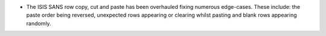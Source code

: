 - The ISIS SANS row copy, cut and paste has been overhauled fixing numerous edge-cases. These include: the paste order being reversed, unexpected rows appearing or clearing whilst pasting and blank rows appearing randomly.